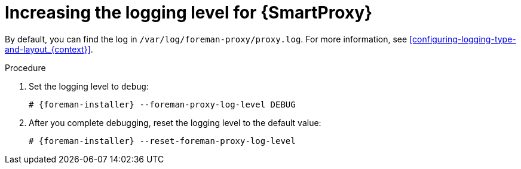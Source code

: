 :_mod-docs-content-type: PROCEDURE

[id="increasing-the-logging-level-for-{smart-proxy-context}"]
= Increasing the logging level for {SmartProxy}

By default, you can find the log in `/var/log/foreman-proxy/proxy.log`.
For more information, see xref:configuring-logging-type-and-layout_{context}[].

.Procedure
. Set the logging level to `debug`:
+
[options="nowrap", subs="+quotes,verbatim,attributes"]
----
# {foreman-installer} --foreman-proxy-log-level DEBUG
----
. After you complete debugging, reset the logging level to the default value:
+
[options="nowrap", subs="+quotes,verbatim,attributes"]
----
# {foreman-installer} --reset-foreman-proxy-log-level
----
